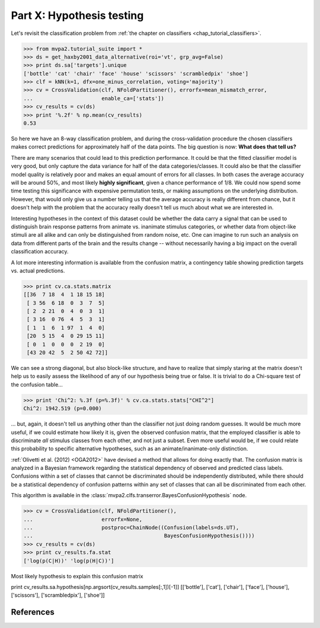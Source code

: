 .. -*- mode: rst; fill-column: 78; indent-tabs-mode: nil -*-
.. vi: set ft=rst sts=4 ts=4 sw=4 et tw=79:
  ### ### ### ### ### ### ### ### ### ### ### ### ### ### ### ### ### ### ###
  #
  #   See COPYING file distributed along with the PyMVPA package for the
  #   copyright and license terms.
  #
  ### ### ### ### ### ### ### ### ### ### ### ### ### ### ### ### ### ### ###

.. index:: Tutorial
.. _chap_tutorial_multiclass_hyp:

**************************
Part X: Hypothesis testing
**************************

Let's revisit the classification problem from :ref:`the chapter on classifiers
<chap_tutorial_classifiers>`.

>>> from mvpa2.tutorial_suite import *
>>> ds = get_haxby2001_data_alternative(roi='vt', grp_avg=False)
>>> print ds.sa['targets'].unique
['bottle' 'cat' 'chair' 'face' 'house' 'scissors' 'scrambledpix' 'shoe']
>>> clf = kNN(k=1, dfx=one_minus_correlation, voting='majority')
>>> cv = CrossValidation(clf, NFoldPartitioner(), errorfx=mean_mismatch_error,
...                      enable_ca=['stats'])
>>> cv_results = cv(ds)
>>> print '%.2f' % np.mean(cv_results)
0.53

So here we have an 8-way classification problem, and during the cross-validation
procedure the chosen classifiers makes correct predictions for approximately
half of the data points. The big question is now: **What does that tell us?**

There are many scenarios that could lead to this prediction performance. It
could be that the fitted classifier model is very good, but only capture the
data variance for half of the data categories/classes. It could also be that
the classifier model quality is relatively poor and makes an equal amount of
errors for all classes. In both cases the average accuracy will be around 50%,
and most likely **highly significant**, given a chance performance of 1/8.  We
could now spend some time testing this significance with expensive permutation
tests, or making assumptions on the underlying distribution. However, that
would only give us a number telling us that the average accuracy is really
different from chance, but it doesn't help with the problem that the accuracy
really doesn't tell us much about what we are interested in.

Interesting hypotheses in the context of this dataset could be whether the data
carry a signal that can be used to distinguish brain response patterns from
animate vs.  inanimate stimulus categories, or whether data from object-like
stimuli are all alike and can only be distinguished from random noise, etc. One
can imagine to run such an analysis on data from different parts of the brain
and the results change -- without necessarily having a big impact on the
overall classification accuracy.

A lot more interesting information is available from the confusion matrix, a
contingency table showing prediction targets vs. actual predictions.

>>> print cv.ca.stats.matrix
[[36  7 18  4  1 18 15 18]
 [ 3 56  6 18  0  3  7  5]
 [ 2  2 21  0  4  0  3  1]
 [ 3 16  0 76  4  5  3  1]
 [ 1  1  6  1 97  1  4  0]
 [20  5 15  4  0 29 15 11]
 [ 0  1  0  0  0  2 19  0]
 [43 20 42  5  2 50 42 72]]

We can see a strong diagonal, but also block-like structure, and have to
realize that simply staring at the matrix doesn't help us to easily assess the
likelihood of any of our hypothesis being true or false. It is trivial to do a
Chi-square test of the confusion table...

>>> print 'Chi^2: %.3f (p=%.3f)' % cv.ca.stats.stats["CHI^2"]
Chi^2: 1942.519 (p=0.000)

... but, again, it doesn't tell us anything other than the classifier not just
doing random guesses. It would be much more useful, if we could estimate how
likely it is, given the observed confusion matrix, that the employed classifier
is able to discriminate *all* stimulus classes from each other, and not just a
subset. Even more useful would be, if we could relate this probability to
specific alternative hypotheses, such as an animate/inanimate-only distinction.

:ref:`Olivetti et al. (2012) <OGA2012>` have devised a method that allows for
doing exactly that. The confusion matrix is analyzed in a Bayesian framework
regarding the statistical dependency of observed and predicted class labels.
Confusions within a set of classes that cannot be discriminated should be
independently distributed, while there should be a statistical dependency of
confusion patterns within any set of classes that can all be discriminated from
each other.

This algorithm is available in the
:class:`mvpa2.clfs.transerror.BayesConfusionHypothesis` node.

>>> cv = CrossValidation(clf, NFoldPartitioner(),
...                      errorfx=None,
...                      postproc=ChainNode((Confusion(labels=ds.UT),
...                                          BayesConfusionHypothesis())))
>>> cv_results = cv(ds)
>>> print cv_results.fa.stat
['log(p(C|H))' 'log(p(H|C))']

Most likely hypothesis to explain this confusion matrix

print cv_results.sa.hypothesis[np.argsort(cv_results.samples[:,1])[-1]]
[['bottle'], ['cat'], ['chair'], ['face'], ['house'], ['scissors'], ['scrambledpix'], ['shoe']]

References
==========
